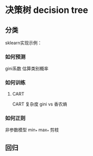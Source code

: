 #+AUTHOR: GoldenRaven
#+DATE: 2010年3月12日
#+EMAIL: li.gaoyang@foxmail.com
* 决策树 decision tree
** 分类
sklearn实现示例：
*** 如何预测
gini系数
估算类别概率
*** 如何训练
**** CART
CART
复杂度
gini vs 香农熵
*** 如何正则
非参数模型
min_*
max_*
剪枝
** 回归
